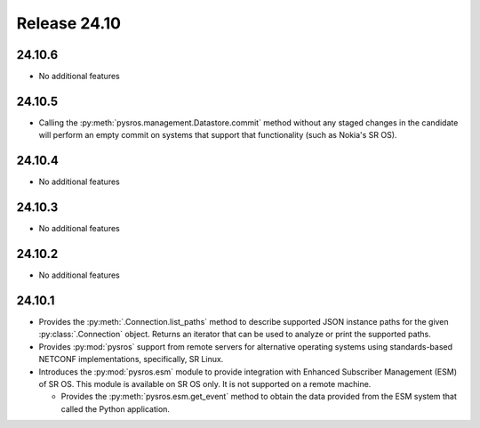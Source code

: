 Release 24.10
*************

24.10.6
#######

* No additional features

.. Reviewed by PLM 20250722
.. Reviewed by TechComms 20250722

24.10.5
#######

* Calling the :py:meth:`pysros.management.Datastore.commit` method without 
  any staged changes in the candidate will perform an empty commit on 
  systems that support that functionality (such as Nokia's SR OS).

.. Reviewed by PLM 20250527

24.10.4
#######

* No additional features

.. Reviewed by PLM 20250321
.. Reviewed by TechComms 20250321


24.10.3
#######

* No additional features

.. Reviewed by PLM 20250121
.. Reviewed by TechComms 20250124

24.10.2
#######

* No additional features

.. Reviewed by PLM 20241127
.. Reviewed by TechComms 20241128

24.10.1
#######

* Provides the :py:meth:`.Connection.list_paths` method to describe supported JSON instance
  paths for the given :py:class:`.Connection` object.  Returns an iterator that can be used
  to analyze or print the supported paths.
* Provides :py:mod:`pysros` support from remote servers for alternative operating systems 
  using standards-based NETCONF implementations, specifically, SR Linux.
* Introduces the :py:mod:`pysros.esm` module to provide integration with Enhanced Subscriber
  Management (ESM) of SR OS.  This module is available on SR OS only.  It is not supported
  on a remote machine.
  
  * Provides the :py:meth:`pysros.esm.get_event` method to obtain the data provided from the ESM
    system that called the Python application.

.. Reviewed by PLM 20240828
.. Reviewed by TechComms 20240927

